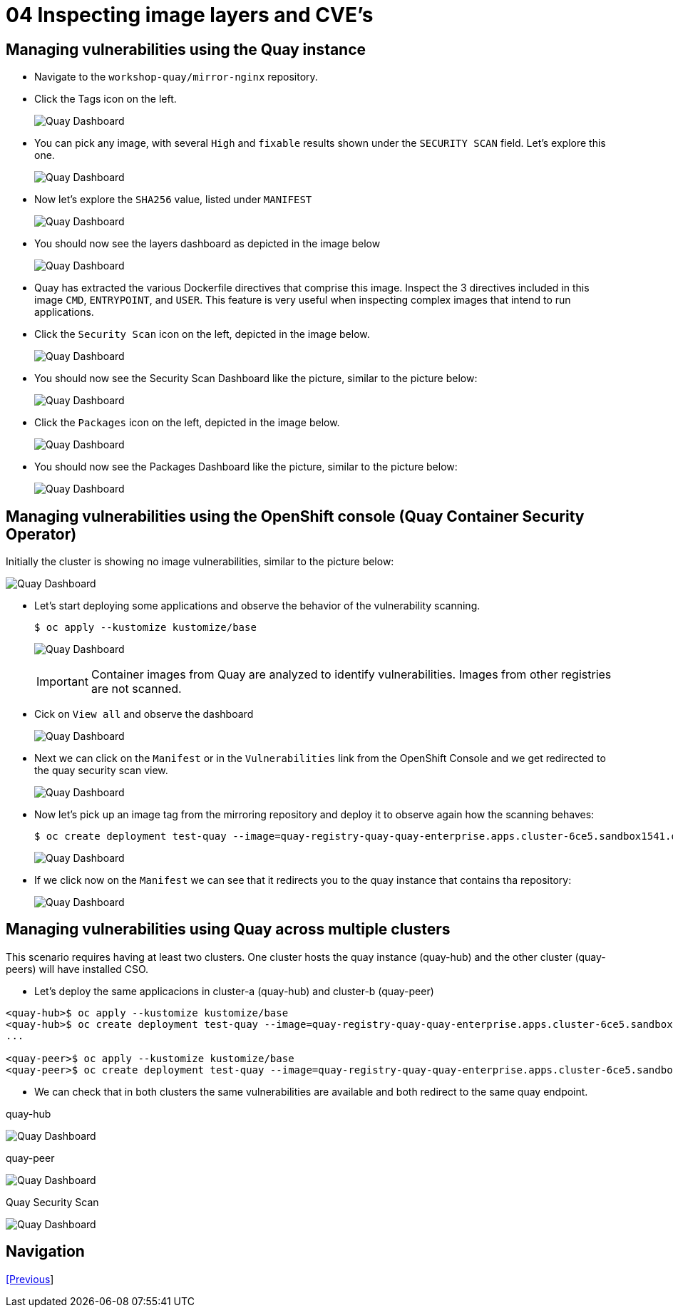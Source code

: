 = 04 Inspecting image layers and CVE's

== Managing vulnerabilities using the Quay instance

* Navigate to the `workshop-quay/mirror-nginx` repository.
* Click the Tags icon on the left.
+
image:images/01-quay-dashboard.png[Quay Dashboard]
+
* You can pick any image, with several `High` and `fixable` results shown under the `SECURITY SCAN` field. Let's explore this one.
+
image:images/02-quay-dashboard.png[Quay Dashboard]
+
* Now let's explore the `SHA256` value, listed under `MANIFEST`
+
image:images/03-quay-dashboard.png[Quay Dashboard]
+
* You should now see the layers dashboard as depicted in the image below
+
image:images/04-quay-dashboard.png[Quay Dashboard]
+
* Quay has extracted the various Dockerfile directives that comprise this image. Inspect the 3 directives included in this image `CMD`, `ENTRYPOINT`, and `USER`. This feature is very useful when inspecting complex images that intend to run applications.
* Click the `Security Scan` icon on the left, depicted in the image below.
+
image:images/05-quay-dashboard.png[Quay Dashboard]
+
* You should now see the Security Scan Dashboard like the picture, similar to the picture below:
+
image:images/06-quay-dashboard.png[Quay Dashboard]
+
* Click the `Packages` icon on the left, depicted in the image below.
+
image:images/07-quay-dashboard.png[Quay Dashboard]
+
* You should now see the Packages Dashboard like the picture, similar to the picture below:
+
image:images/08-quay-dashboard.png[Quay Dashboard]

== Managing vulnerabilities using the OpenShift console (Quay Container Security Operator)

Initially the cluster is showing no image vulnerabilities, similar to the picture below:

image:images/09-quay-dashboard.png[Quay Dashboard]

* Let's start deploying some applications and observe the behavior of the vulnerability scanning.
+
```sh
$ oc apply --kustomize kustomize/base
```
+
image:images/10-quay-dashboard.png[Quay Dashboard]
+
IMPORTANT: Container images from Quay are analyzed to identify vulnerabilities. Images from other registries are not scanned.
+
* Cick on `View all` and observe the dashboard
+
image:images/11-quay-dashboard.png[Quay Dashboard]
+
* Next we can click on the `Manifest` or in the `Vulnerabilities` link from the OpenShift Console and we get redirected to the quay security scan view.
+
image:images/12-quay-dashboard.png[Quay Dashboard]
+
* Now let's pick up an image tag from the mirroring repository and deploy it to observe again how the scanning behaves:
+
```sh
$ oc create deployment test-quay --image=quay-registry-quay-quay-enterprise.apps.cluster-6ce5.sandbox1541.opentlc.com/workshop-quay/mirror-nginx:1.14.2-r9 -n test-vulnerabilities
```
+
image:images/13-quay-dashboard.png[Quay Dashboard]
+
* If we click now on the `Manifest` we can see that it redirects you to the quay instance that contains tha repository:
+
image:images/14-quay-dashboard.png[Quay Dashboard]

== Managing vulnerabilities using Quay across multiple clusters

.This scenario requires having at least two clusters. One cluster hosts the quay instance (quay-hub) and the other cluster (quay-peers) will have installed CSO.

* Let's deploy the same applicacions in cluster-a (quay-hub) and cluster-b (quay-peer)

```sh
<quay-hub>$ oc apply --kustomize kustomize/base
<quay-hub>$ oc create deployment test-quay --image=quay-registry-quay-quay-enterprise.apps.cluster-6ce5.sandbox1541.opentlc.com/workshop-quay/mirror-nginx:1.14.2-r9 -n test-vulnerabilities
...

<quay-peer>$ oc apply --kustomize kustomize/base
<quay-peer>$ oc create deployment test-quay --image=quay-registry-quay-quay-enterprise.apps.cluster-6ce5.sandbox1541.opentlc.com/workshop-quay/mirror-nginx:1.14.2-r9 -n test-vulnerabilities
```
* We can check that in both clusters the same vulnerabilities are available and both redirect to the same quay endpoint.

.quay-hub
image:images/15-quay-dashboard.png[Quay Dashboard]

.quay-peer
image:images/16-quay-dashboard.png[Quay Dashboard]

.Quay Security Scan
image:images/17-quay-dashboard.png[Quay Dashboard]

== Navigation

link:../03.Repo-Mirroring/README.adoc[[Previous]]